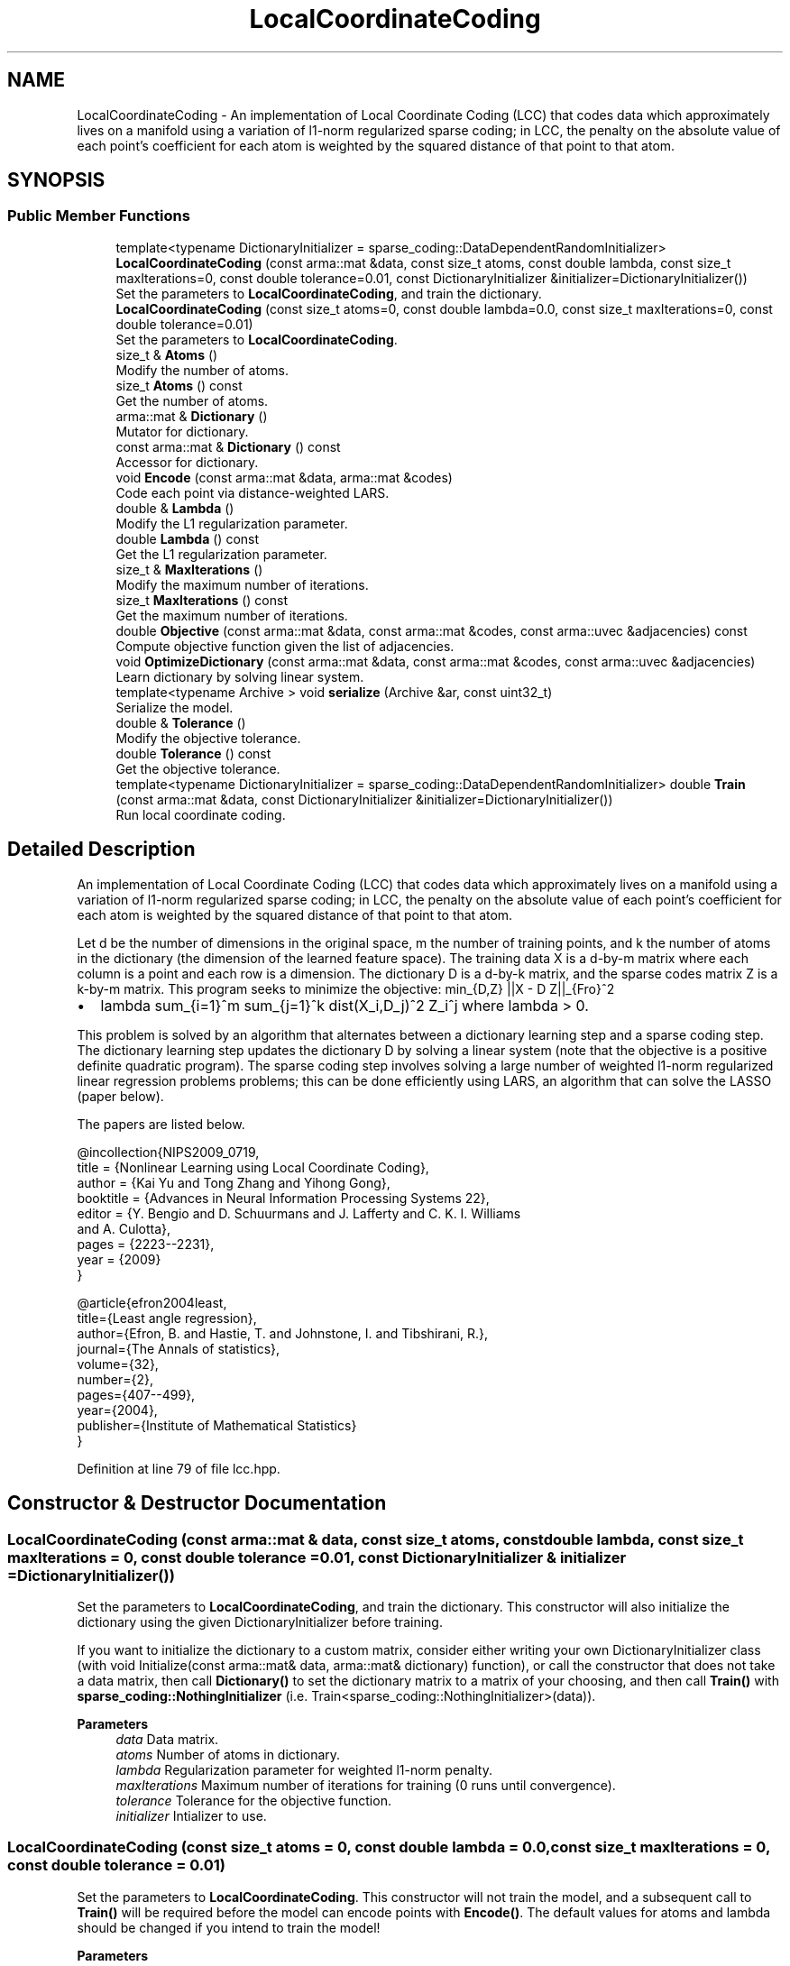 .TH "LocalCoordinateCoding" 3 "Sun Jun 20 2021" "Version 3.4.2" "mlpack" \" -*- nroff -*-
.ad l
.nh
.SH NAME
LocalCoordinateCoding \- An implementation of Local Coordinate Coding (LCC) that codes data which approximately lives on a manifold using a variation of l1-norm regularized sparse coding; in LCC, the penalty on the absolute value of each point's coefficient for each atom is weighted by the squared distance of that point to that atom\&.  

.SH SYNOPSIS
.br
.PP
.SS "Public Member Functions"

.in +1c
.ti -1c
.RI "template<typename DictionaryInitializer  = sparse_coding::DataDependentRandomInitializer> \fBLocalCoordinateCoding\fP (const arma::mat &data, const size_t atoms, const double lambda, const size_t maxIterations=0, const double tolerance=0\&.01, const DictionaryInitializer &initializer=DictionaryInitializer())"
.br
.RI "Set the parameters to \fBLocalCoordinateCoding\fP, and train the dictionary\&. "
.ti -1c
.RI "\fBLocalCoordinateCoding\fP (const size_t atoms=0, const double lambda=0\&.0, const size_t maxIterations=0, const double tolerance=0\&.01)"
.br
.RI "Set the parameters to \fBLocalCoordinateCoding\fP\&. "
.ti -1c
.RI "size_t & \fBAtoms\fP ()"
.br
.RI "Modify the number of atoms\&. "
.ti -1c
.RI "size_t \fBAtoms\fP () const"
.br
.RI "Get the number of atoms\&. "
.ti -1c
.RI "arma::mat & \fBDictionary\fP ()"
.br
.RI "Mutator for dictionary\&. "
.ti -1c
.RI "const arma::mat & \fBDictionary\fP () const"
.br
.RI "Accessor for dictionary\&. "
.ti -1c
.RI "void \fBEncode\fP (const arma::mat &data, arma::mat &codes)"
.br
.RI "Code each point via distance-weighted LARS\&. "
.ti -1c
.RI "double & \fBLambda\fP ()"
.br
.RI "Modify the L1 regularization parameter\&. "
.ti -1c
.RI "double \fBLambda\fP () const"
.br
.RI "Get the L1 regularization parameter\&. "
.ti -1c
.RI "size_t & \fBMaxIterations\fP ()"
.br
.RI "Modify the maximum number of iterations\&. "
.ti -1c
.RI "size_t \fBMaxIterations\fP () const"
.br
.RI "Get the maximum number of iterations\&. "
.ti -1c
.RI "double \fBObjective\fP (const arma::mat &data, const arma::mat &codes, const arma::uvec &adjacencies) const"
.br
.RI "Compute objective function given the list of adjacencies\&. "
.ti -1c
.RI "void \fBOptimizeDictionary\fP (const arma::mat &data, const arma::mat &codes, const arma::uvec &adjacencies)"
.br
.RI "Learn dictionary by solving linear system\&. "
.ti -1c
.RI "template<typename Archive > void \fBserialize\fP (Archive &ar, const uint32_t)"
.br
.RI "Serialize the model\&. "
.ti -1c
.RI "double & \fBTolerance\fP ()"
.br
.RI "Modify the objective tolerance\&. "
.ti -1c
.RI "double \fBTolerance\fP () const"
.br
.RI "Get the objective tolerance\&. "
.ti -1c
.RI "template<typename DictionaryInitializer  = sparse_coding::DataDependentRandomInitializer> double \fBTrain\fP (const arma::mat &data, const DictionaryInitializer &initializer=DictionaryInitializer())"
.br
.RI "Run local coordinate coding\&. "
.in -1c
.SH "Detailed Description"
.PP 
An implementation of Local Coordinate Coding (LCC) that codes data which approximately lives on a manifold using a variation of l1-norm regularized sparse coding; in LCC, the penalty on the absolute value of each point's coefficient for each atom is weighted by the squared distance of that point to that atom\&. 

Let d be the number of dimensions in the original space, m the number of training points, and k the number of atoms in the dictionary (the dimension of the learned feature space)\&. The training data X is a d-by-m matrix where each column is a point and each row is a dimension\&. The dictionary D is a d-by-k matrix, and the sparse codes matrix Z is a k-by-m matrix\&. This program seeks to minimize the objective: min_{D,Z} ||X - D Z||_{Fro}^2
.IP "\(bu" 2
lambda sum_{i=1}^m sum_{j=1}^k dist(X_i,D_j)^2 Z_i^j where lambda > 0\&.
.PP
.PP
This problem is solved by an algorithm that alternates between a dictionary learning step and a sparse coding step\&. The dictionary learning step updates the dictionary D by solving a linear system (note that the objective is a positive definite quadratic program)\&. The sparse coding step involves solving a large number of weighted l1-norm regularized linear regression problems problems; this can be done efficiently using LARS, an algorithm that can solve the LASSO (paper below)\&.
.PP
The papers are listed below\&.
.PP
.PP
.nf
@incollection{NIPS2009_0719,
  title = {Nonlinear Learning using Local Coordinate Coding},
  author = {Kai Yu and Tong Zhang and Yihong Gong},
  booktitle = {Advances in Neural Information Processing Systems 22},
  editor = {Y\&. Bengio and D\&. Schuurmans and J\&. Lafferty and C\&. K\&. I\&. Williams
      and A\&. Culotta},
  pages = {2223--2231},
  year = {2009}
}
.fi
.PP
.PP
.PP
.nf
@article{efron2004least,
  title={Least angle regression},
  author={Efron, B\&. and Hastie, T\&. and Johnstone, I\&. and Tibshirani, R\&.},
  journal={The Annals of statistics},
  volume={32},
  number={2},
  pages={407--499},
  year={2004},
  publisher={Institute of Mathematical Statistics}
}
.fi
.PP
 
.PP
Definition at line 79 of file lcc\&.hpp\&.
.SH "Constructor & Destructor Documentation"
.PP 
.SS "\fBLocalCoordinateCoding\fP (const arma::mat & data, const size_t atoms, const double lambda, const size_t maxIterations = \fC0\fP, const double tolerance = \fC0\&.01\fP, const DictionaryInitializer & initializer = \fCDictionaryInitializer()\fP)"

.PP
Set the parameters to \fBLocalCoordinateCoding\fP, and train the dictionary\&. This constructor will also initialize the dictionary using the given DictionaryInitializer before training\&.
.PP
If you want to initialize the dictionary to a custom matrix, consider either writing your own DictionaryInitializer class (with void Initialize(const arma::mat& data, arma::mat& dictionary) function), or call the constructor that does not take a data matrix, then call \fBDictionary()\fP to set the dictionary matrix to a matrix of your choosing, and then call \fBTrain()\fP with \fBsparse_coding::NothingInitializer\fP (i\&.e\&. Train<sparse_coding::NothingInitializer>(data))\&.
.PP
\fBParameters\fP
.RS 4
\fIdata\fP Data matrix\&. 
.br
\fIatoms\fP Number of atoms in dictionary\&. 
.br
\fIlambda\fP Regularization parameter for weighted l1-norm penalty\&. 
.br
\fImaxIterations\fP Maximum number of iterations for training (0 runs until convergence)\&. 
.br
\fItolerance\fP Tolerance for the objective function\&. 
.br
\fIinitializer\fP Intializer to use\&. 
.RE
.PP

.SS "\fBLocalCoordinateCoding\fP (const size_t atoms = \fC0\fP, const double lambda = \fC0\&.0\fP, const size_t maxIterations = \fC0\fP, const double tolerance = \fC0\&.01\fP)"

.PP
Set the parameters to \fBLocalCoordinateCoding\fP\&. This constructor will not train the model, and a subsequent call to \fBTrain()\fP will be required before the model can encode points with \fBEncode()\fP\&. The default values for atoms and lambda should be changed if you intend to train the model!
.PP
\fBParameters\fP
.RS 4
\fIatoms\fP Number of atoms in dictionary\&. 
.br
\fIlambda\fP Regularization parameter for weighted l1-norm penalty\&. 
.br
\fImaxIterations\fP Maximum number of iterations for training (0 runs until convergence)\&. 
.br
\fItolerance\fP Tolerance for the objective function\&. 
.RE
.PP

.SH "Member Function Documentation"
.PP 
.SS "size_t& Atoms ()\fC [inline]\fP"

.PP
Modify the number of atoms\&. 
.PP
Definition at line 184 of file lcc\&.hpp\&.
.SS "size_t Atoms () const\fC [inline]\fP"

.PP
Get the number of atoms\&. 
.PP
Definition at line 182 of file lcc\&.hpp\&.
.SS "arma::mat& Dictionary ()\fC [inline]\fP"

.PP
Mutator for dictionary\&. 
.PP
Definition at line 189 of file lcc\&.hpp\&.
.SS "const arma::mat& Dictionary () const\fC [inline]\fP"

.PP
Accessor for dictionary\&. 
.PP
Definition at line 187 of file lcc\&.hpp\&.
.SS "void Encode (const arma::mat & data, arma::mat & codes)"

.PP
Code each point via distance-weighted LARS\&. 
.PP
\fBParameters\fP
.RS 4
\fIdata\fP Matrix containing points to encode\&. 
.br
\fIcodes\fP Output matrix to store codes in\&. 
.RE
.PP

.SS "double& Lambda ()\fC [inline]\fP"

.PP
Modify the L1 regularization parameter\&. 
.PP
Definition at line 194 of file lcc\&.hpp\&.
.SS "double Lambda () const\fC [inline]\fP"

.PP
Get the L1 regularization parameter\&. 
.PP
Definition at line 192 of file lcc\&.hpp\&.
.SS "size_t& MaxIterations ()\fC [inline]\fP"

.PP
Modify the maximum number of iterations\&. 
.PP
Definition at line 199 of file lcc\&.hpp\&.
.SS "size_t MaxIterations () const\fC [inline]\fP"

.PP
Get the maximum number of iterations\&. 
.PP
Definition at line 197 of file lcc\&.hpp\&.
.SS "double Objective (const arma::mat & data, const arma::mat & codes, const arma::uvec & adjacencies) const"

.PP
Compute objective function given the list of adjacencies\&. 
.PP
\fBParameters\fP
.RS 4
\fIdata\fP Matrix containing points to encode\&. 
.br
\fIcodes\fP Output matrix to store codes in\&. 
.br
\fIadjacencies\fP Indices of entries (unrolled column by column) of the coding matrix Z that are non-zero (the adjacency matrix for the bipartite graph of points and atoms) 
.RE
.PP

.SS "void OptimizeDictionary (const arma::mat & data, const arma::mat & codes, const arma::uvec & adjacencies)"

.PP
Learn dictionary by solving linear system\&. 
.PP
\fBParameters\fP
.RS 4
\fIdata\fP Matrix containing points to encode\&. 
.br
\fIcodes\fP Output matrix to store codes in\&. 
.br
\fIadjacencies\fP Indices of entries (unrolled column by column) of the coding matrix Z that are non-zero (the adjacency matrix for the bipartite graph of points and atoms) 
.RE
.PP

.SS "void serialize (Archive & ar, const uint32_t)"

.PP
Serialize the model\&. 
.SS "double& Tolerance ()\fC [inline]\fP"

.PP
Modify the objective tolerance\&. 
.PP
Definition at line 204 of file lcc\&.hpp\&.
.SS "double Tolerance () const\fC [inline]\fP"

.PP
Get the objective tolerance\&. 
.PP
Definition at line 202 of file lcc\&.hpp\&.
.SS "double Train (const arma::mat & data, const DictionaryInitializer & initializer = \fCDictionaryInitializer()\fP)"

.PP
Run local coordinate coding\&. 
.PP
\fBParameters\fP
.RS 4
\fIdata\fP Data matrix\&. 
.br
\fIinitializer\fP Intializer to use\&. 
.RE
.PP
\fBReturns\fP
.RS 4
The final objective value\&. 
.RE
.PP


.SH "Author"
.PP 
Generated automatically by Doxygen for mlpack from the source code\&.
